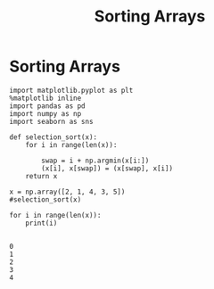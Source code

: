  #+TITLE:Sorting Arrays

* Sorting Arrays

#+BEGIN_SRC ipython :session :exports both  
  import matplotlib.pyplot as plt
  %matplotlib inline
  import pandas as pd
  import numpy as np
  import seaborn as sns

  def selection_sort(x):
      for i in range(len(x)):
          
          swap = i + np.argmin(x[i:])
          (x[i], x[swap]) = (x[swap], x[i])
      return x

  x = np.array([2, 1, 4, 3, 5])
  #selection_sort(x)
#+END_SRC

#+RESULTS:

#+BEGIN_SRC ipython :session :exports both  :results output
for i in range(len(x)):
    print(i)
    
#+END_SRC

#+RESULTS:
: 0
: 1
: 2
: 3
: 4
